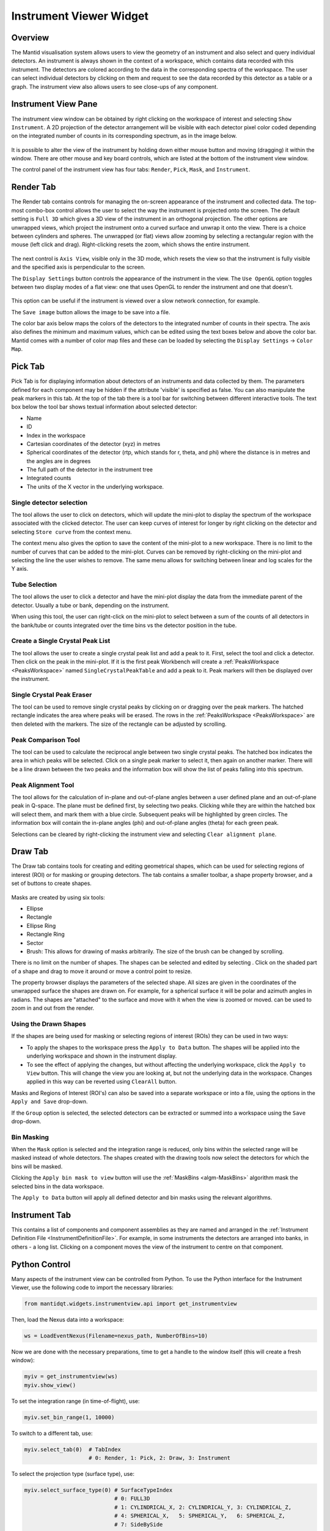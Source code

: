.. _InstrumentViewer:

========================
Instrument Viewer Widget
========================

Overview
--------

The Mantid visualisation system allows users to view the geometry of an instrument and also select and query individual detectors.
An instrument is always shown in the context of a workspace, which contains data recorded with this instrument.
The detectors are colored according to the data in the corresponding spectra of the workspace.
The user can select individual detectors by clicking on them and request to see the data recorded by this detector as a table or a graph.
The instrument view also allows users to see close-ups of any component.


Instrument View Pane
--------------------
The instrument view window can be obtained by right clicking on the workspace of interest and selecting ``Show Instrument``.
A 2D projection of the detector arrangement will be visible with each detector pixel color coded depending on the integrated number of counts in its corresponding spectrum, as in the image below.

.. figure:: ../images/Workbench/InstrumentViewer/Overview.png
    :align: center
    :width: 635

It is possible to alter the view of the instrument by holding down either mouse button and moving (dragging) it within the window.
There are other mouse and key board controls, which are listed at the bottom of the instrument view window.

The control panel of the instrument view has four tabs: ``Render``, ``Pick``, ``Mask``, and ``Instrument``.


Render Tab
----------
The Render tab contains controls for managing the on-screen appearance of the instrument and collected data.
The top-most combo-box control allows the user to select the way the instrument is projected onto the screen.
The default setting is ``Full 3D`` which gives a 3D view of the instrument in an orthogonal projection.
The other options are unwrapped views, which project the instrument onto a curved surface and unwrap it onto the view.
There is a choice between cylinders and spheres.
The unwrapped (or flat) views allow zooming by selecting a rectangular region with the mouse (left click and drag).
Right-clicking resets the zoom, which shows the entire instrument.

.. figure:: ../images/Workbench/InstrumentViewer/RenderTab.png
    :align: center
    :width: 635

The next control is ``Axis View``, visible only in the 3D mode, which resets the view so that the instrument is fully visible and the specified axis is perpendicular to the screen.

The ``Display Settings`` button controls the appearance of the instrument in the view.
The ``Use OpenGL`` option toggles between two display modes of a flat view: one that uses OpenGL to render the instrument and one that doesn't.

.. figure:: ../images/Workbench/InstrumentViewer/DisplaySettings.png
    :align: center
    :width: 635

This option can be useful if the instrument is viewed over a slow network connection, for example.

The ``Save image`` button allows the image to be save into a file.

The color bar axis below maps the colors of the detectors to the integrated number of counts in their spectra.
The axis also defines the minimum and maximum values, which can be edited using the text boxes below and above the color bar.
Mantid comes with a number of color map files and these can be loaded by selecting the ``Display Settings`` -> ``Color Map``.


.. _instrumentviewer_pick_tab:

Pick Tab
--------
Pick Tab is for displaying information about detectors of an instruments and data collected by them. The parameters defined for each component may be hidden if the attribute 'visible' is specified as false. You can also manipulate the peak markers in this tab.
At the top of the tab there is a tool bar for switching between different interactive tools.
The text box below the tool bar shows textual information about selected detector:

- Name
- ID
- Index in the workspace
- Cartesian coordinates of the detector (xyz) in metres
- Spherical coordinates of the detector (rtp, which stands for r, \theta, and \phi) where the distance is in metres and the angles are in degrees
- The full path of the detector in the instrument tree
- Integrated counts
- The units of the X vector in the underlying workspace.

.. figure:: ../images/Workbench/InstrumentViewer/PickTab.png
    :align: center
    :width: 635

Single detector selection
#########################

The |singlePixel| tool allows the user to click on detectors, which will update the mini-plot to display the spectrum of the workspace
associated with the clicked detector. The user can keep curves of interest for longer by right clicking on the detector and selecting ``Store curve``
from the context menu.

The context menu also gives the option to save the content of the mini-plot to a new workspace. There is no limit to the number of curves
that can be added to the mini-plot. Curves can be removed by right-clicking on the mini-plot and selecting the line the user wishes to remove. The same
menu allows for switching between linear and log scales for the Y axis.

.. |singlePixel| image:: ../images/PickTabPickPixelButton.png

Tube Selection
##############

The |tubeBank| tool allows the user to click a detector and have the mini-plot display the data from the immediate parent of the
detector. Usually a tube or bank, depending on the instrument.

When using this tool, the user can right-click on the mini-plot to select between a sum of the counts of all detectors in the bank/tube or counts integrated
over the time bins vs the detector position in the tube.

.. |tubeBank| image:: ../images/PickTabPickTubeButton.png

.. image:: ../images/Workbench/InstrumentViewer/PickTubeContextMenu.png

Create a Single Crystal Peak List
#################################

The |singleCrystal| tool allows the user to create a single crystal peak list and add a peak to it. First, select the tool and click a detector. Then
click on the peak in the mini-plot. If it is the first peak Workbench will create a :ref:`PeaksWorkspace <PeaksWorkspace>` named ``SingleCrystalPeakTable``
and add a peak to it. Peak markers will then be displayed over the instrument.

.. |singleCrystal| image:: ../images/PickTabAddPeakButton.png

.. image:: ../images/Workbench/InstrumentViewer/SingleCrystalPeakExample.png

Single Crystal Peak Eraser
##########################

The |eraser| tool can be used to remove single crystal peaks by clicking on or dragging over the peak markers. The hatched rectangle indicates the
area where peaks will be erased. The rows in the :ref:`PeaksWorkspace <PeaksWorkspace>` are then deleted with the markers. The size of the rectangle
can be adjusted by scrolling.

.. |eraser| image:: ../images/PickTabEraseButton.png

Peak Comparison Tool
####################

The |peakComparison| tool can be used to calculate the reciprocal angle between two single crystal peaks. The hatched box indicates the area in which peaks
will be selected. Click on a single peak marker to select it, then again on another marker. There will be a line drawn between the two peaks and the information
box will show the list of peaks falling into this spectrum.

.. |peakComparison| image:: ../images/PickTabCPCompare.png

.. image:: ../images/Workbench/InstrumentViewer/PeakComparisonExample.png

Peak Alignment Tool
###################

The |peakAlign| tool allows for the calculation of in-plane and out-of-plane angles between a user defined plane and an out-of-plane peak in Q-space. The plane
must be defined first, by selecting two peaks. Clicking while they are within the hatched box will select them, and mark them with a blue circle. Subsequent peaks
will be highlighted by green circles. The information box will contain the in-plane angles (phi) and out-of-plane angles (theta) for each green peak.

Selections can be cleared by right-clicking the instrument view and selecting ``Clear alignment plane``.

.. |peakAlign| image:: ../images/PickTabCPAlign.png

.. image:: ../images/Workbench/InstrumentViewer/PeaksAlignmentExample.png


.. _instrumentviewer_draw_tab:

Draw Tab
--------

.. |ellipse| image:: ../images/PickTabEllipseButton.png
.. |rectangle| image:: ../images/PickTabRectButton.png
.. |ellipseRing| image:: ../images/PickTabElRingButton.png
.. |rectangleRing| image:: ../images/PickTabRectRingButton.png
.. |sector| image:: ../images/PickTabSectorButton.png
.. |arbitrary| image:: ../images/PickTabArbitraryShape.png

The Draw tab contains tools for creating and editing geometrical shapes, which can be used for selecting regions of interest (ROI) or for masking or grouping detectors.
The tab contains a smaller toolbar, a shape property browser, and a set of buttons to create shapes.

.. figure:: ../images/Workbench/InstrumentViewer/DrawTab.png
    :align: center
    :width: 635

Masks are created by using six tools:

- |ellipse| Ellipse
- |rectangle| Rectangle
- |ellipseRing| Ellipse Ring
- |rectangleRing| Rectangle Ring
- |sector| Sector
- |arbitrary| Brush: This allows for drawing of masks arbitrarily. The size of the brush can be changed by scrolling.

There is no limit on the number of shapes. The shapes can be selected and edited by selecting |edit|.
Click on the shaded part of a shape and drag to move it around or move a control point to resize.

.. |edit| image:: ../images/PickTabEditButton.png

.. image:: ../images/Workbench/InstrumentViewer/DrawShapesExample.jpg

The property browser displays the parameters of the selected shape. All sizes are given in the coordinates of the unwrapped surface the shapes are drawn on.
For example, for a spherical surface it will be polar and azimuth angles in radians. The shapes are "attached" to the surface and move with it when the view is zoomed or moved.
|zoom| can be used to zoom in and out from the render.

.. |zoom| image:: ../images/PickTabZoomButton.png

.. image:: ../images/Workbench/InstrumentViewer/DrawPropertyBrowser.png

Using the Drawn Shapes
######################

If the shapes are being used for masking or selecting regions of interest (ROIs) they can be used in two ways:


- To apply the shapes to the workspace press the ``Apply to Data`` button. The shapes will be applied into the underlying workspace and shown in the instrument display.
- To see the effect of applying the changes, but without affecting the underlying workspace, click the ``Apply to View`` button.
  This will change the view you are looking at, but not the underlying data in the workspace. Changes applied in this way can be reverted using ``ClearAll`` button.


Masks and Regions of Interest (ROI's) can also be saved into a separate workspace or into a file, using the options in the ``Apply and Save`` drop-down.

If the ``Group`` option is selected, the selected detectors can be extracted or summed into a workspace using the ``Save`` drop-down.


Bin Masking
###########

When the ``Mask`` option is selected and the integration range is reduced, only bins within the selected range will be masked instead of whole detectors.
The shapes created with the drawing tools now select the detectors for which the bins will be masked.

Clicking the ``Apply bin mask to view`` button will use the :ref:`MaskBins <algm-MaskBins>` algorithm mask the selected bins in the data workspace.


.. image:: ../images/Workbench/InstrumentViewer/DrawBinMask.png


The ``Apply to Data`` button will apply all defined detector and bin masks using the relevant algorithms.

Instrument Tab
--------------

This contains a list of components and component assemblies as they are named and arranged in the :ref:`Instrument Definition File <InstrumentDefinitionFile>`.
For example, in some instruments the detectors are arranged into banks, in others - a long list.
Clicking on a component moves the view of the instrument to centre on that component.

Python Control
--------------
Many aspects of the instrument view can be controlled from Python.
To use the Python interface for the Instrument Viewer, use the following code to import the necessary libraries:

.. code-block:: python

  from mantidqt.widgets.instrumentview.api import get_instrumentview

Then, load the Nexus data into a workspace:

.. code-block:: python

  ws = LoadEventNexus(Filename=nexus_path, NumberOfBins=10)

Now we are done with the necessary preparations, time to get a handle to the window itself (this will create a fresh window):

.. code-block:: python

  myiv = get_instrumentview(ws)
  myiv.show_view()

To set the integration range (in time-of-flight), use:

.. code-block:: python

  myiv.set_bin_range(1, 10000)

To switch to a different tab, use:

.. code-block:: python

  myiv.select_tab(0)  # TabIndex
                      # 0: Render, 1: Pick, 2: Draw, 3: Instrument

To select the projection type (surface type), use:

.. code-block:: python

  myiv.select_surface_type(0) # SurfaceTypeIndex
                              # 0: FULL3D
                              # 1: CYLINDRICAL_X, 2: CYLINDRICAL_Y, 3: CYLINDRICAL_Z,
                              # 4: SPHERICAL_X,   5: SPHERICAL_Y,   6: SPHERICAL_Z,
                              # 7: SideBySide

To switch to a different viewing axis, use:

.. code-block:: python

  myiv.set_axis("Y+")  # (Z+, Z-, Y+, Y-, X+, X-)

To select the range for the data (intensity, color map legend), use:

.. code-block:: python

  myiv.set_auto_scaling(False)         # need to turn off autoscaling before changing anything
  myiv.set_color_min(1, True)          # minimum value for the colorbar
  myiv.set_color_max(1000, True)       # maximum value for the colorbar
  myiv.set_color_range(1, 1000, True)  # full range of the colorbar
  myiv.set_color_scale(0)              # color legend scale type
                                       # 0: Linear, 1: SymmetricLog10, 2: Power

To start the app outside ``MantidWorkbench``, use the following code snippet as a starting point:

.. code-block:: python

  import sys
  from mantidqt.gui_helper import get_qapplication
  from mantid.simpleapi import LoadEventNexus
  from mantidqt.widgets.instrumentview.api import get_instrumentview
  # check if launched within Workbench, if not return a parent QApp for this widget
  # to attach to
  app, within_mantid = get_qapplication()
  # prepare a valid workspace from any nexus file
  nexus_path = '/SNS/EQSANS/shared/sans-backend/data/new/ornl/sans/hfir/gpsans/CG2_9177.nxs.h5'
  ws = LoadEventNexus(Filename=nexus_path, NumberOfBins=10)
  # setup the instrument view
  myiv = get_instrumentview(ws)
  # to open the app
  myiv.show_view()
  # select tab
  myiv.select_tab(0)
  # select projection (surface type)
  myiv.select_surface_type(0)
  # select axis
  myiv.set_axis("Z-")
  # select the range for the data (intensity, color map legend)
  myiv.set_auto_scaling(False)
  myiv.set_color_min(1, True)
  myiv.set_color_max(1000, True)
  myiv.set_color_range(1, 1000, True)
  myiv.set_color_scale(0)
  # select the integration range (time of flight)
  myiv.set_bin_range(1, 10000)
  # if running as a standalone app, start the QApp
  if not within_mantid:
    myiv.reset_view()
    sys.exit(app.exec_())

NOTE: If the Instrument Viewer is launched outside of Workbench on RHEL_7, the user will need to click on the viewing widget to allow it to render correctly.
For other operating systems, the Instrument Viewer widget should display the instrument properly upon launching.
